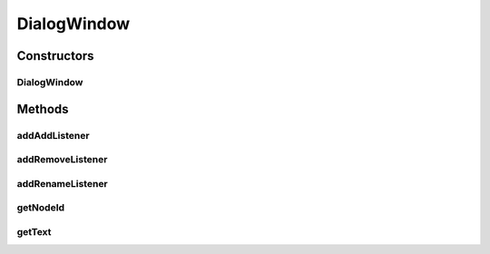 .. java:import:: java.awt.event ActionListener

DialogWindow
============

.. java:package:: com.linuxluigi.edu.view
   :noindex:

.. java:type:: public class DialogWindow extends JFrame

Constructors
------------
DialogWindow
^^^^^^^^^^^^

.. java:constructor:: public DialogWindow(int nodeId, String nodeContent)
   :outertype: DialogWindow

Methods
-------
addAddListener
^^^^^^^^^^^^^^

.. java:method:: public void addAddListener(ActionListener listenerForAddButton)
   :outertype: DialogWindow

addRemoveListener
^^^^^^^^^^^^^^^^^

.. java:method:: public void addRemoveListener(ActionListener listenerForRemoveButton)
   :outertype: DialogWindow

addRenameListener
^^^^^^^^^^^^^^^^^

.. java:method:: public void addRenameListener(ActionListener listenerForRenameButton)
   :outertype: DialogWindow

getNodeId
^^^^^^^^^

.. java:method:: public int getNodeId()
   :outertype: DialogWindow

getText
^^^^^^^

.. java:method:: public String getText()
   :outertype: DialogWindow

